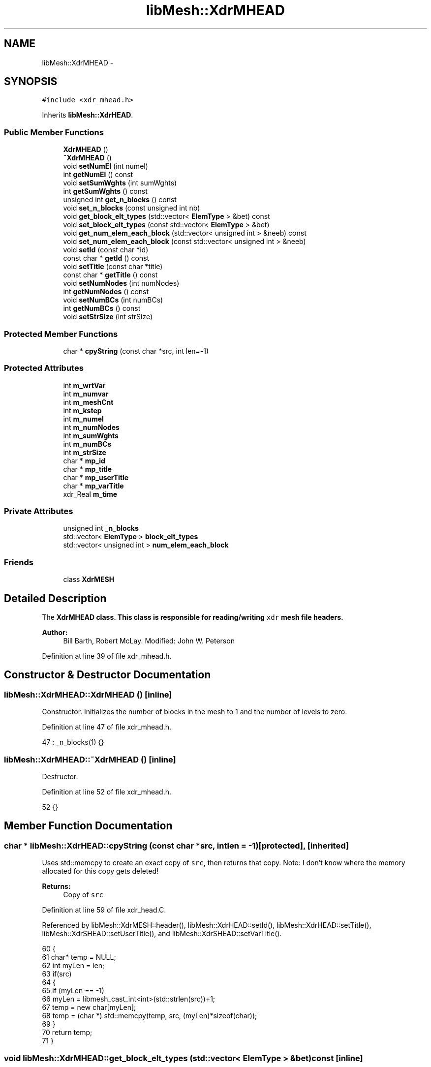 .TH "libMesh::XdrMHEAD" 3 "Tue May 6 2014" "libMesh" \" -*- nroff -*-
.ad l
.nh
.SH NAME
libMesh::XdrMHEAD \- 
.SH SYNOPSIS
.br
.PP
.PP
\fC#include <xdr_mhead\&.h>\fP
.PP
Inherits \fBlibMesh::XdrHEAD\fP\&.
.SS "Public Member Functions"

.in +1c
.ti -1c
.RI "\fBXdrMHEAD\fP ()"
.br
.ti -1c
.RI "\fB~XdrMHEAD\fP ()"
.br
.ti -1c
.RI "void \fBsetNumEl\fP (int numel)"
.br
.ti -1c
.RI "int \fBgetNumEl\fP () const "
.br
.ti -1c
.RI "void \fBsetSumWghts\fP (int sumWghts)"
.br
.ti -1c
.RI "int \fBgetSumWghts\fP () const "
.br
.ti -1c
.RI "unsigned int \fBget_n_blocks\fP () const "
.br
.ti -1c
.RI "void \fBset_n_blocks\fP (const unsigned int nb)"
.br
.ti -1c
.RI "void \fBget_block_elt_types\fP (std::vector< \fBElemType\fP > &bet) const "
.br
.ti -1c
.RI "void \fBset_block_elt_types\fP (const std::vector< \fBElemType\fP > &bet)"
.br
.ti -1c
.RI "void \fBget_num_elem_each_block\fP (std::vector< unsigned int > &neeb) const "
.br
.ti -1c
.RI "void \fBset_num_elem_each_block\fP (const std::vector< unsigned int > &neeb)"
.br
.ti -1c
.RI "void \fBsetId\fP (const char *id)"
.br
.ti -1c
.RI "const char * \fBgetId\fP () const "
.br
.ti -1c
.RI "void \fBsetTitle\fP (const char *title)"
.br
.ti -1c
.RI "const char * \fBgetTitle\fP () const "
.br
.ti -1c
.RI "void \fBsetNumNodes\fP (int numNodes)"
.br
.ti -1c
.RI "int \fBgetNumNodes\fP () const "
.br
.ti -1c
.RI "void \fBsetNumBCs\fP (int numBCs)"
.br
.ti -1c
.RI "int \fBgetNumBCs\fP () const "
.br
.ti -1c
.RI "void \fBsetStrSize\fP (int strSize)"
.br
.in -1c
.SS "Protected Member Functions"

.in +1c
.ti -1c
.RI "char * \fBcpyString\fP (const char *src, int len=-1)"
.br
.in -1c
.SS "Protected Attributes"

.in +1c
.ti -1c
.RI "int \fBm_wrtVar\fP"
.br
.ti -1c
.RI "int \fBm_numvar\fP"
.br
.ti -1c
.RI "int \fBm_meshCnt\fP"
.br
.ti -1c
.RI "int \fBm_kstep\fP"
.br
.ti -1c
.RI "int \fBm_numel\fP"
.br
.ti -1c
.RI "int \fBm_numNodes\fP"
.br
.ti -1c
.RI "int \fBm_sumWghts\fP"
.br
.ti -1c
.RI "int \fBm_numBCs\fP"
.br
.ti -1c
.RI "int \fBm_strSize\fP"
.br
.ti -1c
.RI "char * \fBmp_id\fP"
.br
.ti -1c
.RI "char * \fBmp_title\fP"
.br
.ti -1c
.RI "char * \fBmp_userTitle\fP"
.br
.ti -1c
.RI "char * \fBmp_varTitle\fP"
.br
.ti -1c
.RI "xdr_Real \fBm_time\fP"
.br
.in -1c
.SS "Private Attributes"

.in +1c
.ti -1c
.RI "unsigned int \fB_n_blocks\fP"
.br
.ti -1c
.RI "std::vector< \fBElemType\fP > \fBblock_elt_types\fP"
.br
.ti -1c
.RI "std::vector< unsigned int > \fBnum_elem_each_block\fP"
.br
.in -1c
.SS "Friends"

.in +1c
.ti -1c
.RI "class \fBXdrMESH\fP"
.br
.in -1c
.SH "Detailed Description"
.PP 
The \fC\fBXdrMHEAD\fP\fP class\&. This class is responsible for reading/writing \fCxdr\fP mesh file headers\&.
.PP
\fBAuthor:\fP
.RS 4
Bill Barth, Robert McLay\&. Modified: John W\&. Peterson 
.RE
.PP

.PP
Definition at line 39 of file xdr_mhead\&.h\&.
.SH "Constructor & Destructor Documentation"
.PP 
.SS "libMesh::XdrMHEAD::XdrMHEAD ()\fC [inline]\fP"
Constructor\&. Initializes the number of blocks in the mesh to 1 and the number of levels to zero\&. 
.PP
Definition at line 47 of file xdr_mhead\&.h\&.
.PP
.nf
47 : _n_blocks(1) {}
.fi
.SS "libMesh::XdrMHEAD::~XdrMHEAD ()\fC [inline]\fP"
Destructor\&. 
.PP
Definition at line 52 of file xdr_mhead\&.h\&.
.PP
.nf
52 {}
.fi
.SH "Member Function Documentation"
.PP 
.SS "char * libMesh::XdrHEAD::cpyString (const char *src, intlen = \fC-1\fP)\fC [protected]\fP, \fC [inherited]\fP"
Uses std::memcpy to create an exact copy of \fCsrc\fP, then returns that copy\&. Note: I don't know where the memory allocated for this copy gets deleted!
.PP
\fBReturns:\fP
.RS 4
Copy of \fCsrc\fP 
.RE
.PP

.PP
Definition at line 59 of file xdr_head\&.C\&.
.PP
Referenced by libMesh::XdrMESH::header(), libMesh::XdrHEAD::setId(), libMesh::XdrHEAD::setTitle(), libMesh::XdrSHEAD::setUserTitle(), and libMesh::XdrSHEAD::setVarTitle()\&.
.PP
.nf
60 {
61   char* temp = NULL;
62   int myLen = len;
63   if(src)
64     {
65       if (myLen == -1)
66         myLen = libmesh_cast_int<int>(std::strlen(src))+1;
67       temp = new char[myLen];
68       temp = (char *) std::memcpy(temp, src, (myLen)*sizeof(char));
69     }
70   return temp;
71 }
.fi
.SS "void libMesh::XdrMHEAD::get_block_elt_types (std::vector< \fBElemType\fP > &bet) const\fC [inline]\fP"
Element block types are defined in \fBelem_type\&.h\fP\&. They may be for example TRI3, TRI6, QUAD4, etc\&.
.PP
\fBReturns:\fP
.RS 4
A writeable reference to the vector of element block types\&. 
.RE
.PP

.PP
Definition at line 99 of file xdr_mhead\&.h\&.
.PP
References block_elt_types\&.
.PP
Referenced by libMesh::XdrMESH::header(), and libMesh::LegacyXdrIO::read_mesh()\&.
.PP
.nf
99 { bet = block_elt_types; }
.fi
.SS "unsigned int libMesh::XdrMHEAD::get_n_blocks () const\fC [inline]\fP"
A mesh block by definition contains only a single type of element\&.
.PP
\fBReturns:\fP
.RS 4
The number of mesh blocks\&. 
.RE
.PP

.PP
Definition at line 86 of file xdr_mhead\&.h\&.
.PP
References _n_blocks\&.
.PP
Referenced by libMesh::XdrMESH::header(), and libMesh::LegacyXdrIO::read_mesh()\&.
.PP
.nf
86 { return _n_blocks; }
.fi
.SS "void libMesh::XdrMHEAD::get_num_elem_each_block (std::vector< unsigned int > &neeb) const\fC [inline]\fP"
The size of each element block is the total number of a given type of element in the mesh\&.
.PP
\fBReturns:\fP
.RS 4
The vector of block sizes 
.RE
.PP

.PP
Definition at line 113 of file xdr_mhead\&.h\&.
.PP
References num_elem_each_block\&.
.PP
Referenced by libMesh::XdrMESH::header(), and libMesh::LegacyXdrIO::read_mesh()\&.
.PP
.nf
113 { neeb = num_elem_each_block; }
.fi
.SS "const char* libMesh::XdrHEAD::getId () const\fC [inline]\fP, \fC [inherited]\fP"
Get the mesh/solution file id\&. 
.PP
Definition at line 55 of file xdr_head\&.h\&.
.PP
References libMesh::XdrHEAD::mp_id\&.
.PP
Referenced by libMesh::XdrSOLN::header(), and libMesh::XdrMESH::header()\&.
.PP
.nf
55 { return mp_id; }
.fi
.SS "int libMesh::XdrHEAD::getNumBCs () const\fC [inline]\fP, \fC [inherited]\fP"
Get the number of boundary conditions in them mesh/solution file\&. 
.PP
Definition at line 91 of file xdr_head\&.h\&.
.PP
References libMesh::XdrHEAD::m_numBCs\&.
.PP
Referenced by libMesh::LegacyXdrIO::read_mesh()\&.
.PP
.nf
91 { return m_numBCs; }
.fi
.SS "int libMesh::XdrMHEAD::getNumEl () const\fC [inline]\fP"
Get the number of elements in the mesh\&. 
.PP
Definition at line 64 of file xdr_mhead\&.h\&.
.PP
References libMesh::XdrHEAD::m_numel\&.
.PP
Referenced by libMesh::LegacyXdrIO::read_mesh()\&.
.PP
.nf
64 { return m_numel; }
.fi
.SS "int libMesh::XdrHEAD::getNumNodes () const\fC [inline]\fP, \fC [inherited]\fP"
Get the total number of nodes in the mesh/solution file\&. 
.PP
Definition at line 77 of file xdr_head\&.h\&.
.PP
References libMesh::XdrHEAD::m_numNodes\&.
.PP
Referenced by libMesh::LegacyXdrIO::read_mesh(), and libMesh::LegacyXdrIO::read_soln()\&.
.PP
.nf
77 { return m_numNodes; }
.fi
.SS "int libMesh::XdrMHEAD::getSumWghts () const\fC [inline]\fP"
Get the mesh weighting\&.
.PP
{DEAL mesh specific get/set functions} 
.PP
Definition at line 78 of file xdr_mhead\&.h\&.
.PP
References libMesh::XdrHEAD::m_sumWghts\&.
.PP
Referenced by libMesh::LegacyXdrIO::read_mesh()\&.
.PP
.nf
78 { return m_sumWghts; }
.fi
.SS "const char* libMesh::XdrHEAD::getTitle () const\fC [inline]\fP, \fC [inherited]\fP"
Get the mesh/solution file title\&. 
.PP
Definition at line 65 of file xdr_head\&.h\&.
.PP
References libMesh::XdrHEAD::mp_title\&.
.PP
Referenced by libMesh::XdrSOLN::header(), and libMesh::XdrMESH::header()\&.
.PP
.nf
65 { return mp_title; }
.fi
.SS "void libMesh::XdrMHEAD::set_block_elt_types (const std::vector< \fBElemType\fP > &bet)\fC [inline]\fP"
Set the vector of element block types 
.PP
Definition at line 104 of file xdr_mhead\&.h\&.
.PP
References block_elt_types\&.
.PP
Referenced by libMesh::XdrMESH::header(), and libMesh::LegacyXdrIO::write_mesh()\&.
.PP
.nf
104 { block_elt_types = bet; }
.fi
.SS "void libMesh::XdrMHEAD::set_n_blocks (const unsigned intnb)\fC [inline]\fP"
Sets the number of mesh blocks\&. 
.PP
Definition at line 91 of file xdr_mhead\&.h\&.
.PP
References _n_blocks\&.
.PP
Referenced by libMesh::XdrMESH::header(), and libMesh::LegacyXdrIO::write_mesh()\&.
.PP
.nf
91 { this->_n_blocks = nb; }
.fi
.SS "void libMesh::XdrMHEAD::set_num_elem_each_block (const std::vector< unsigned int > &neeb)\fC [inline]\fP"
Set the vector of block sizes 
.PP
Definition at line 118 of file xdr_mhead\&.h\&.
.PP
References num_elem_each_block\&.
.PP
Referenced by libMesh::XdrMESH::header(), and libMesh::LegacyXdrIO::write_mesh()\&.
.PP
.nf
118 { num_elem_each_block = neeb; }
.fi
.SS "void libMesh::XdrHEAD::setId (const char *id)\fC [inline]\fP, \fC [inherited]\fP"
Set the mesh/solution file id\&. 
.PP
Definition at line 50 of file xdr_head\&.h\&.
.PP
References libMesh::XdrHEAD::cpyString(), and libMesh::XdrHEAD::mp_id\&.
.PP
Referenced by libMesh::XdrSOLN::header(), libMesh::XdrMESH::header(), libMesh::LegacyXdrIO::write_mesh(), and libMesh::LegacyXdrIO::write_soln()\&.
.PP
.nf
50 { delete [] mp_id; mp_id = cpyString(id); }
.fi
.SS "void libMesh::XdrHEAD::setNumBCs (intnumBCs)\fC [inline]\fP, \fC [inherited]\fP"
Set the number of boundary conditions in the mesh/solution file\&. 
.PP
Definition at line 84 of file xdr_head\&.h\&.
.PP
References libMesh::XdrHEAD::m_numBCs\&.
.PP
Referenced by libMesh::LegacyXdrIO::write_mesh(), and libMesh::LegacyXdrIO::write_soln()\&.
.PP
.nf
84 { m_numBCs = numBCs; }
.fi
.SS "void libMesh::XdrMHEAD::setNumEl (intnumel)\fC [inline]\fP"
Set the number of elements in the mesh\&. 
.PP
Definition at line 58 of file xdr_mhead\&.h\&.
.PP
References libMesh::XdrHEAD::m_numel\&.
.PP
Referenced by libMesh::LegacyXdrIO::write_mesh()\&.
.PP
.nf
58 { m_numel = numel; }
.fi
.SS "void libMesh::XdrHEAD::setNumNodes (intnumNodes)\fC [inline]\fP, \fC [inherited]\fP"
Set the total number of nodes in the mesh/solution file\&. 
.PP
Definition at line 71 of file xdr_head\&.h\&.
.PP
References libMesh::XdrHEAD::m_numNodes\&.
.PP
Referenced by libMesh::LegacyXdrIO::write_mesh(), and libMesh::LegacyXdrIO::write_soln()\&.
.PP
.nf
71 { m_numNodes = numNodes; }
.fi
.SS "void libMesh::XdrHEAD::setStrSize (intstrSize)\fC [inline]\fP, \fC [inherited]\fP"
Set the string size of the mesh/solution file\&. (?) 
.PP
Definition at line 97 of file xdr_head\&.h\&.
.PP
References libMesh::XdrHEAD::m_strSize\&.
.PP
Referenced by libMesh::LegacyXdrIO::write_mesh(), and libMesh::LegacyXdrIO::write_soln()\&.
.PP
.nf
97 { m_strSize = strSize; }
.fi
.SS "void libMesh::XdrMHEAD::setSumWghts (intsumWghts)\fC [inline]\fP"
Set the mesh weighting\&. You probably shouldn't set this yourself \&.\&.\&. 
.PP
Definition at line 71 of file xdr_mhead\&.h\&.
.PP
References libMesh::XdrHEAD::m_sumWghts\&.
.PP
Referenced by libMesh::LegacyXdrIO::write_mesh()\&.
.PP
.nf
71 { m_sumWghts = sumWghts; }
.fi
.SS "void libMesh::XdrHEAD::setTitle (const char *title)\fC [inline]\fP, \fC [inherited]\fP"
Set the mesh/solution file title\&. 
.PP
Definition at line 60 of file xdr_head\&.h\&.
.PP
References libMesh::XdrHEAD::cpyString(), and libMesh::XdrHEAD::mp_title\&.
.PP
Referenced by libMesh::XdrSOLN::header(), libMesh::XdrMESH::header(), libMesh::LegacyXdrIO::write_mesh(), and libMesh::LegacyXdrIO::write_soln()\&.
.PP
.nf
60 { delete [] mp_title; mp_title = cpyString(title); }
.fi
.SH "Friends And Related Function Documentation"
.PP 
.SS "friend class \fBXdrMESH\fP\fC [friend]\fP"

.PP
Definition at line 41 of file xdr_mhead\&.h\&.
.SH "Member Data Documentation"
.PP 
.SS "unsigned int libMesh::XdrMHEAD::_n_blocks\fC [private]\fP"
DEAL mesh specific variables:
.PP
Tells the total number of element blocks\&. An element block is contains only a single type of element\&. 
.PP
Definition at line 132 of file xdr_mhead\&.h\&.
.PP
Referenced by get_n_blocks(), and set_n_blocks()\&.
.SS "std::vector<\fBElemType\fP> libMesh::XdrMHEAD::block_elt_types\fC [private]\fP"
A vector of length n_blocks which describes the elemnt type in each block e\&.g\&. TRI, QUAD, etc\&. Note: The element type uniquely defines the number of nodes for that element\&. 
.PP
\fBSee Also:\fP
.RS 4
\fBelem_type\&.h\fP \fBfor\fP more 
.RE
.PP

.PP
Definition at line 144 of file xdr_mhead\&.h\&.
.PP
Referenced by get_block_elt_types(), and set_block_elt_types()\&.
.SS "int libMesh::XdrHEAD::m_kstep\fC [protected]\fP, \fC [inherited]\fP"
The internal solution number\&. 
.PP
Definition at line 131 of file xdr_head\&.h\&.
.PP
Referenced by libMesh::XdrSOLN::header(), libMesh::XdrSHEAD::setKstep(), and libMesh::XdrHEAD::XdrHEAD()\&.
.SS "int libMesh::XdrHEAD::m_meshCnt\fC [protected]\fP, \fC [inherited]\fP"
The mesh file number which corresponds to a given solution file\&. 
.PP
Definition at line 126 of file xdr_head\&.h\&.
.PP
Referenced by libMesh::XdrSOLN::header(), libMesh::XdrSHEAD::setMeshCnt(), and libMesh::XdrHEAD::XdrHEAD()\&.
.SS "int libMesh::XdrHEAD::m_numBCs\fC [protected]\fP, \fC [inherited]\fP"
Number of boundary conditions in the solution/mesh\&. 
.PP
Definition at line 156 of file xdr_head\&.h\&.
.PP
Referenced by libMesh::XdrHEAD::getNumBCs(), libMesh::XdrMESH::header(), libMesh::XdrHEAD::setNumBCs(), and libMesh::XdrHEAD::XdrHEAD()\&.
.SS "int libMesh::XdrHEAD::m_numel\fC [protected]\fP, \fC [inherited]\fP"
Number of elemetns in the solution/mesh\&. 
.PP
Definition at line 137 of file xdr_head\&.h\&.
.PP
Referenced by getNumEl(), libMesh::XdrMESH::header(), setNumEl(), and libMesh::XdrHEAD::XdrHEAD()\&.
.SS "int libMesh::XdrHEAD::m_numNodes\fC [protected]\fP, \fC [inherited]\fP"
Number of nodes in the solution/mesh\&. 
.PP
Definition at line 143 of file xdr_head\&.h\&.
.PP
Referenced by libMesh::XdrHEAD::getNumNodes(), libMesh::XdrSOLN::header(), libMesh::XdrMESH::header(), libMesh::XdrHEAD::setNumNodes(), and libMesh::XdrHEAD::XdrHEAD()\&.
.SS "int libMesh::XdrHEAD::m_numvar\fC [protected]\fP, \fC [inherited]\fP"
Total number of variables, may differ from the total number of variables actually written\&. 
.PP
Definition at line 119 of file xdr_head\&.h\&.
.PP
Referenced by libMesh::XdrSOLN::header(), libMesh::XdrSHEAD::setNumVar(), and libMesh::XdrHEAD::XdrHEAD()\&.
.SS "int libMesh::XdrHEAD::m_strSize\fC [protected]\fP, \fC [inherited]\fP"
String size (Not sure of what?) 
.PP
Definition at line 161 of file xdr_head\&.h\&.
.PP
Referenced by libMesh::XdrSOLN::header(), libMesh::XdrMESH::header(), libMesh::XdrHEAD::setStrSize(), and libMesh::XdrHEAD::XdrHEAD()\&.
.SS "int libMesh::XdrHEAD::m_sumWghts\fC [protected]\fP, \fC [inherited]\fP"
Total mesh weighting i\&.e\&. How many nodes are there and where are they? 
.PP
Definition at line 150 of file xdr_head\&.h\&.
.PP
Referenced by getSumWghts(), libMesh::XdrMESH::header(), setSumWghts(), and libMesh::XdrHEAD::XdrHEAD()\&.
.SS "xdr_Real libMesh::XdrHEAD::m_time\fC [protected]\fP, \fC [inherited]\fP"
Current solution time\&. 
.PP
Definition at line 186 of file xdr_head\&.h\&.
.PP
Referenced by libMesh::XdrSOLN::header(), libMesh::XdrSHEAD::setTime(), and libMesh::XdrHEAD::XdrHEAD()\&.
.SS "int libMesh::XdrHEAD::m_wrtVar\fC [protected]\fP, \fC [inherited]\fP"
Set the string size of the mesh /solutionfile\&. (?) Number of variables written to output, e\&.g\&. u,v,w,p,T = 5 
.PP
Definition at line 111 of file xdr_head\&.h\&.
.PP
Referenced by libMesh::XdrSHEAD::getWrtVar(), libMesh::XdrSOLN::header(), libMesh::XdrSHEAD::setWrtVar(), and libMesh::XdrHEAD::XdrHEAD()\&.
.SS "char* libMesh::XdrHEAD::mp_id\fC [protected]\fP, \fC [inherited]\fP"
An ID string for the file\&. 
.PP
Definition at line 166 of file xdr_head\&.h\&.
.PP
Referenced by libMesh::XdrHEAD::getId(), libMesh::XdrSOLN::header(), libMesh::XdrMESH::header(), libMesh::XdrHEAD::setId(), libMesh::XdrHEAD::XdrHEAD(), and libMesh::XdrHEAD::~XdrHEAD()\&.
.SS "char* libMesh::XdrHEAD::mp_title\fC [protected]\fP, \fC [inherited]\fP"
A title string for the file\&. 
.PP
Definition at line 171 of file xdr_head\&.h\&.
.PP
Referenced by libMesh::XdrHEAD::getTitle(), libMesh::XdrSOLN::header(), libMesh::XdrMESH::header(), libMesh::XdrHEAD::setTitle(), libMesh::XdrHEAD::XdrHEAD(), and libMesh::XdrHEAD::~XdrHEAD()\&.
.SS "char* libMesh::XdrHEAD::mp_userTitle\fC [protected]\fP, \fC [inherited]\fP"
User's simulation title 
.PP
Definition at line 176 of file xdr_head\&.h\&.
.PP
Referenced by libMesh::XdrSHEAD::getUserTitle(), libMesh::XdrSOLN::header(), libMesh::XdrSHEAD::setUserTitle(), libMesh::XdrHEAD::XdrHEAD(), and libMesh::XdrHEAD::~XdrHEAD()\&.
.SS "char* libMesh::XdrHEAD::mp_varTitle\fC [protected]\fP, \fC [inherited]\fP"
List of null-separated variable names\&. 
.PP
Definition at line 181 of file xdr_head\&.h\&.
.PP
Referenced by libMesh::XdrSHEAD::getVarTitle(), libMesh::XdrSOLN::header(), libMesh::XdrSHEAD::setVarTitle(), libMesh::XdrHEAD::XdrHEAD(), and libMesh::XdrHEAD::~XdrHEAD()\&.
.SS "std::vector<unsigned int> libMesh::XdrMHEAD::num_elem_each_block\fC [private]\fP"
A vector of length n_blocks containing the number of elements in each block\&. 
.PP
Definition at line 151 of file xdr_mhead\&.h\&.
.PP
Referenced by get_num_elem_each_block(), and set_num_elem_each_block()\&.

.SH "Author"
.PP 
Generated automatically by Doxygen for libMesh from the source code\&.
